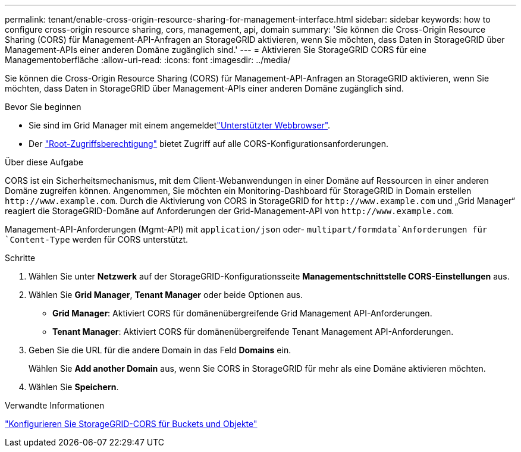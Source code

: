 ---
permalink: tenant/enable-cross-origin-resource-sharing-for-management-interface.html 
sidebar: sidebar 
keywords: how to configure cross-origin resource sharing, cors, management, api, domain 
summary: 'Sie können die Cross-Origin Resource Sharing (CORS) für Management-API-Anfragen an StorageGRID aktivieren, wenn Sie möchten, dass Daten in StorageGRID über Management-APIs einer anderen Domäne zugänglich sind.' 
---
= Aktivieren Sie StorageGRID CORS für eine Managementoberfläche
:allow-uri-read: 
:icons: font
:imagesdir: ../media/


[role="lead"]
Sie können die Cross-Origin Resource Sharing (CORS) für Management-API-Anfragen an StorageGRID aktivieren, wenn Sie möchten, dass Daten in StorageGRID über Management-APIs einer anderen Domäne zugänglich sind.

.Bevor Sie beginnen
* Sie sind im Grid Manager mit einem angemeldetlink:../admin/web-browser-requirements.html["Unterstützter Webbrowser"].
* Der link:tenant-management-permissions.html["Root-Zugriffsberechtigung"] bietet Zugriff auf alle CORS-Konfigurationsanforderungen.


.Über diese Aufgabe
CORS ist ein Sicherheitsmechanismus, mit dem Client-Webanwendungen in einer Domäne auf Ressourcen in einer anderen Domäne zugreifen können. Angenommen, Sie möchten ein Monitoring-Dashboard für StorageGRID in Domain erstellen `\http://www.example.com`. Durch die Aktivierung von CORS in StorageGRID for `\http://www.example.com` und „Grid Manager“ reagiert die StorageGRID-Domäne auf Anforderungen der Grid-Management-API von `\http://www.example.com`.

Management-API-Anforderungen (Mgmt-API) mit `application/json` oder- `multipart/formdata`Anforderungen für `Content-Type` werden für CORS unterstützt.

.Schritte
. Wählen Sie unter *Netzwerk* auf der StorageGRID-Konfigurationsseite *Managementschnittstelle CORS-Einstellungen* aus.
. Wählen Sie *Grid Manager*, *Tenant Manager* oder beide Optionen aus.
+
** *Grid Manager*: Aktiviert CORS für domänenübergreifende Grid Management API-Anforderungen.
** *Tenant Manager*: Aktiviert CORS für domänenübergreifende Tenant Management API-Anforderungen.


. Geben Sie die URL für die andere Domain in das Feld *Domains* ein.
+
Wählen Sie *Add another Domain* aus, wenn Sie CORS in StorageGRID für mehr als eine Domäne aktivieren möchten.

. Wählen Sie *Speichern*.


.Verwandte Informationen
link:configuring-cross-origin-resource-sharing-for-buckets-and-objects.html["Konfigurieren Sie StorageGRID-CORS für Buckets und Objekte"]
